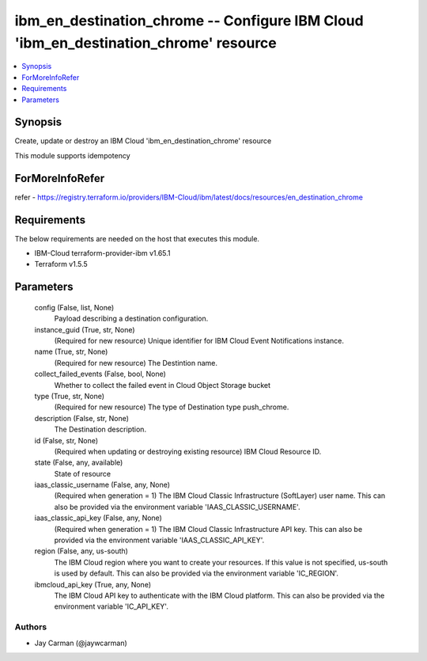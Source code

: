 
ibm_en_destination_chrome -- Configure IBM Cloud 'ibm_en_destination_chrome' resource
=====================================================================================

.. contents::
   :local:
   :depth: 1


Synopsis
--------

Create, update or destroy an IBM Cloud 'ibm_en_destination_chrome' resource

This module supports idempotency


ForMoreInfoRefer
----------------
refer - https://registry.terraform.io/providers/IBM-Cloud/ibm/latest/docs/resources/en_destination_chrome

Requirements
------------
The below requirements are needed on the host that executes this module.

- IBM-Cloud terraform-provider-ibm v1.65.1
- Terraform v1.5.5



Parameters
----------

  config (False, list, None)
    Payload describing a destination configuration.


  instance_guid (True, str, None)
    (Required for new resource) Unique identifier for IBM Cloud Event Notifications instance.


  name (True, str, None)
    (Required for new resource) The Destintion name.


  collect_failed_events (False, bool, None)
    Whether to collect the failed event in Cloud Object Storage bucket


  type (True, str, None)
    (Required for new resource) The type of Destination type push_chrome.


  description (False, str, None)
    The Destination description.


  id (False, str, None)
    (Required when updating or destroying existing resource) IBM Cloud Resource ID.


  state (False, any, available)
    State of resource


  iaas_classic_username (False, any, None)
    (Required when generation = 1) The IBM Cloud Classic Infrastructure (SoftLayer) user name. This can also be provided via the environment variable 'IAAS_CLASSIC_USERNAME'.


  iaas_classic_api_key (False, any, None)
    (Required when generation = 1) The IBM Cloud Classic Infrastructure API key. This can also be provided via the environment variable 'IAAS_CLASSIC_API_KEY'.


  region (False, any, us-south)
    The IBM Cloud region where you want to create your resources. If this value is not specified, us-south is used by default. This can also be provided via the environment variable 'IC_REGION'.


  ibmcloud_api_key (True, any, None)
    The IBM Cloud API key to authenticate with the IBM Cloud platform. This can also be provided via the environment variable 'IC_API_KEY'.













Authors
~~~~~~~

- Jay Carman (@jaywcarman)

